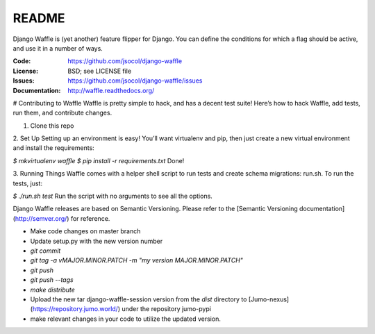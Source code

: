 ======
README
======

Django Waffle is (yet another) feature flipper for Django. You can
define the conditions for which a flag should be active, and use it in
a number of ways.

.. image:: https://travis-ci.org/jsocol/django-waffle.png?branch=master
   :target: https://travis-ci.org/jsocol/django-waffle
   :alt: Travis-CI Build Status

:Code:          https://github.com/jsocol/django-waffle
:License:       BSD; see LICENSE file
:Issues:        https://github.com/jsocol/django-waffle/issues
:Documentation: http://waffle.readthedocs.org/


# Contributing to Waffle
Waffle is pretty simple to hack, and has a decent test suite! Here’s how to hack Waffle, add tests, run them, and contribute changes.

1. Clone this repo

2. Set Up          
Setting up an environment is easy! You’ll want virtualenv and pip, then just create a new virtual environment and install the requirements:

`$ mkvirtualenv waffle`
`$ pip install -r requirements.txt`       
Done!

3. Running Things             
Waffle comes with a helper shell script to run tests and create schema migrations: run.sh. To run the tests, just:

`$ ./run.sh test`      
Run the script with no arguments to see all the options.


Django Waffle releases are based on Semantic Versioning. Please refer to
the [Semantic Versioning documentation](http://semver.org/) for
reference.

- Make code changes on master branch
- Update setup.py with the new version number
- `git commit`
- `git tag -a vMAJOR.MINOR.PATCH -m "my version MAJOR.MINOR.PATCH"`
- `git push`
- `git push --tags`
- `make distribute`
- Upload the new tar django-waffle-session version from the `dist` directory to [Jumo-nexus](https://repository.jumo.world/) under the repository jumo-pypi
- make relevant changes in your code to utilize the updated version.